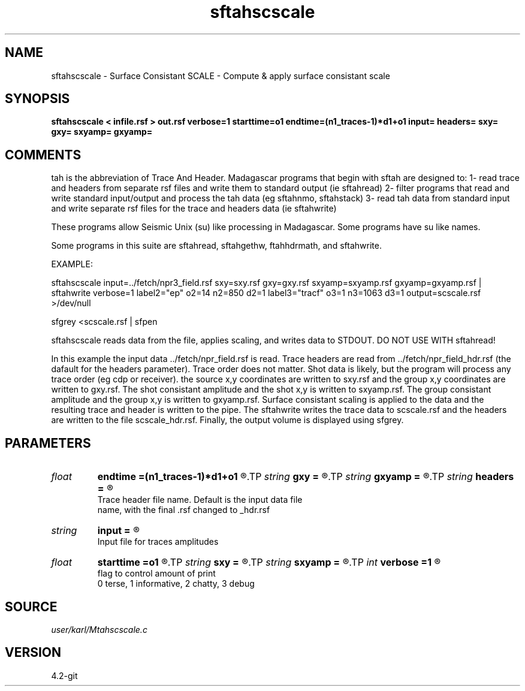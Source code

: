 .TH sftahscscale 1  "APRIL 2023" Madagascar "Madagascar Manuals"
.SH NAME
sftahscscale \- Surface Consistant SCALE - Compute & apply surface consistant scale
.SH SYNOPSIS
.B sftahscscale < infile.rsf > out.rsf verbose=1 starttime=o1 endtime=(n1_traces-1)*d1+o1 input= headers= sxy= gxy= sxyamp= gxyamp=
.SH COMMENTS

tah is the abbreviation of Trace And Header.  Madagascar programs 
that begin with sftah are designed to:
1- read trace and headers from separate rsf files and write them to 
standard output (ie sftahread)
2- filter programs that read and write standard input/output and 
process the tah data (eg sftahnmo, sftahstack)
3- read tah data from standard input and write separate rsf files for 
the trace and headers data (ie sftahwrite)

These programs allow Seismic Unix (su) like processing in Madagascar.  
Some programs have su like names.

Some programs in this suite are sftahread, sftahgethw, ftahhdrmath, 
and sftahwrite.

EXAMPLE:

sftahscscale \
input=../fetch/npr3_field.rsf \
sxy=sxy.rsf       gxy=gxy.rsf \
sxyamp=sxyamp.rsf gxyamp=gxyamp.rsf \
| sftahwrite \
verbose=1                           \
label2="ep"  o2=14 n2=850  d2=1   \
label3="tracf" o3=1 n3=1063 d3=1    \
output=scscale.rsf \
>/dev/null

sfgrey <scscale.rsf | sfpen

sftahscscale reads data from the file, applies scaling, and writes data
to STDOUT.  DO NOT USE WITH sftahread!

In this example the input data ../fetch/npr_field.rsf is read.  Trace
headers are read from ../fetch/npr_field_hdr.rsf (the dafault for the
headers parameter).  Trace order does not matter.  Shot data is
likely, but the program will process any trace order (eg cdp or
receiver). the source x,y coordinates are written to sxy.rsf and the
group x,y coordinates are written to gxy.rsf. The shot consistant
amplitude and the shot x,y is written to sxyamp.rsf.  The group
consistant amplitude and the group x,y is written to gxyamp.rsf.
Surface consistant scaling is applied to the data and the resulting
trace and header is written to the pipe.  The sftahwrite writes the
trace data to scscale.rsf and the headers are written to the file
scscale_hdr.rsf.  Finally, the output volume is displayed using
sfgrey.

.SH PARAMETERS
.PD 0
.TP
.I float  
.B endtime
.B =(n1_traces-1)*d1+o1
.R  
.TP
.I string 
.B gxy
.B =
.R  
.TP
.I string 
.B gxyamp
.B =
.R  
.TP
.I string 
.B headers
.B =
.R  	

     Trace header file name.  Default is the input data file
     name, with the final .rsf changed to _hdr.rsf
.TP
.I string 
.B input
.B =
.R  	

     Input file for traces amplitudes
.TP
.I float  
.B starttime
.B =o1
.R  	start time to compute average trace ampltide
.TP
.I string 
.B sxy
.B =
.R  
.TP
.I string 
.B sxyamp
.B =
.R  
.TP
.I int    
.B verbose
.B =1
.R  	

     flag to control amount of print
     0 terse, 1 informative, 2 chatty, 3 debug
.SH SOURCE
.I user/karl/Mtahscscale.c
.SH VERSION
4.2-git
